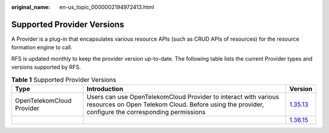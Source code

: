 :original_name: en-us_topic_0000002194972413.html

.. _en-us_topic_0000002194972413:

Supported Provider Versions
===========================

A Provider is a plug-in that encapsulates various resource APIs (such as CRUD APIs of resources) for the resource formation engine to call.

RFS is updated monthly to keep the provider version up-to-date. The following table lists the current Provider types and versions supported by RFS.

.. table:: **Table 1** Supported Provider Versions

   +---------------------------+----------------------------------------------------------------------------------------------------------------------------------------------------------------------+------------------------------------------------------------------------------------------------------+
   | Type                      | Introduction                                                                                                                                                         | Version                                                                                              |
   +===========================+======================================================================================================================================================================+======================================================================================================+
   | OpenTelekomCloud Provider | Users can use OpenTelekomCloud Provider to interact with various resources on Open Telekom Cloud. Before using the provider, configure the corresponding permissions | `1.35.13 <https://registry.terraform.io/providers/opentelekomcloud/opentelekomcloud/1.35.13/docs>`__ |
   +---------------------------+----------------------------------------------------------------------------------------------------------------------------------------------------------------------+------------------------------------------------------------------------------------------------------+
   |                           |                                                                                                                                                                      | `1.36.15 <https://registry.terraform.io/providers/opentelekomcloud/opentelekomcloud/1.36.15/docs>`__ |
   +---------------------------+----------------------------------------------------------------------------------------------------------------------------------------------------------------------+------------------------------------------------------------------------------------------------------+
